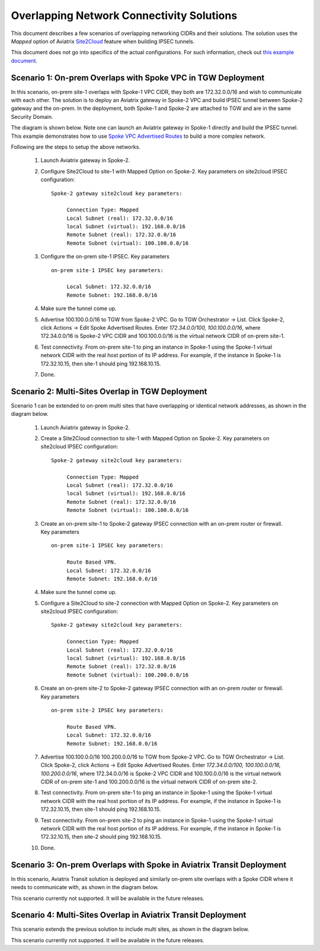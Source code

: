 

.. meta::
   :description: Create site2cloud connection with overlap network address ranges 
   :keywords: Mapped site2cloud, VGW, SNAT, DNAT, Overlap Network CIDR, overlap CIDRs


===========================================================================================
Overlapping Network Connectivity Solutions
===========================================================================================

This document describes a few scenarios of overlapping networking CIDRs and their solutions. The solution uses the `Mapped` option
of Aviatrix `Site2Cloud <https://docs.aviatrix.com/HowTos/site2cloud.html>`_ feature when building IPSEC tunnels. 

This document does not go into specifics of the actual configurations. For such information, check out `this example document <https://docs.aviatrix.com/HowTos/connect_overlap_cidrs_routebasedipsec.html>`_.

Scenario 1: On-prem Overlaps with Spoke VPC in TGW Deployment
----------------------------------------------------------------

In this scenario, on-prem site-1 overlaps with Spoke-1 VPC CIDR, they both are 172.32.0.0/16 and wish to communicate with each 
other. The solution is to deploy an Aviatrix gateway in Spoke-2 VPC and build IPSEC tunnel
between Spoke-2 gateway and the on-prem. In the deployment, both Spoke-1 and Spoke-2 are attached to TGW and are in the same Security Domain.  

The diagram is shown below. Note one can launch an Aviatrix gateway in Spoke-1 directly and build the IPSEC tunnel. This example
demonstrates how to use `Spoke VPC Advertised Routes <https://docs.aviatrix.com/HowTos/tgw_list.html#edit-spoke-vpc-advertised-routes>`_ to 
build a more complex network.


|overlap_onprem_tgw|

Following are the steps to setup the above networks. 

 1. Launch Aviatrix gateway in Spoke-2. 
 #. Configure Site2Cloud to site-1 with Mapped Option on Spoke-2. Key parameters on site2cloud IPSEC configuration: 
	
    ::

       Spoke-2 gateway site2cloud key parameters: 

            Connection Type: Mapped
            Local Subnet (real): 172.32.0.0/16
            local Subnet (virtual): 192.168.0.0/16
            Remote Subnet (real): 172.32.0.0/16
            Remote Subnet (virtual): 100.100.0.0/16

 #. Configure the on-prem site-1 IPSEC. Key parameters 

    ::

       on-prem site-1 IPSEC key parameters:

            Local Subnet: 172.32.0.0/16
            Remote Subnet: 192.168.0.0/16

 #. Make sure the tunnel come up. 
 
 #. Advertise 100.100.0.0/16 to TGW from Spoke-2 VPC. Go to TGW Orchestrator -> List. Click Spoke-2, click Actions -> Edit Spoke Advertised Routes. Enter `172.34.0.0/100, 100.100.0.0/16`, where 172.34.0.0/16 is Spoke-2 VPC CIDR and 100.100.0.0/16 is the virtual network CIDR of on-prem site-1. 

 #. Test connectivity. From on-prem site-1 to ping an instance in Spoke-1 using the Spoke-1 virtual network CIDR with the real host portion of its IP address. For example, if the instance in Spoke-1 is 172.32.10.15, then site-1 should ping 192.168.10.15. 

 #. Done. 


Scenario 2: Multi-Sites Overlap in TGW Deployment
-----------------------------------------------------------------

Scenario 1 can be extended to on-prem multi sites that have overlapping or identical network addresses, as shown in the diagram below. 

|overlap_multi_onprem_tgw| 

 1. Launch Aviatrix gateway in Spoke-2.
 #. Create a Site2Cloud connection to site-1 with Mapped Option on Spoke-2. Key parameters on site2cloud IPSEC configuration:

    ::

       Spoke-2 gateway site2cloud key parameters:

            Connection Type: Mapped
            Local Subnet (real): 172.32.0.0/16
            local Subnet (virtual): 192.168.0.0/16
            Remote Subnet (real): 172.32.0.0/16
            Remote Subnet (virtual): 100.100.0.0/16

 #. Create an on-prem site-1 to Spoke-2 gateway IPSEC connection with an on-prem router or firewall. Key parameters

    ::

       on-prem site-1 IPSEC key parameters:

            Route Based VPN.
            Local Subnet: 172.32.0.0/16
            Remote Subnet: 192.168.0.0/16

 #. Make sure the tunnel come up.

 #. Configure a Site2Cloud to site-2 connection with Mapped Option on Spoke-2. Key parameters on site2cloud IPSEC configuration:

    ::

       Spoke-2 gateway site2cloud key parameters:

            Connection Type: Mapped
            Local Subnet (real): 172.32.0.0/16
            local Subnet (virtual): 192.168.0.0/16
            Remote Subnet (real): 172.32.0.0/16
            Remote Subnet (virtual): 100.200.0.0/16

 #. Create an on-prem site-2 to Spoke-2 gateway IPSEC connection with an on-prem router or firewall. Key parameters

    ::

       on-prem site-2 IPSEC key parameters:

            Route Based VPN.
            Local Subnet: 172.32.0.0/16
            Remote Subnet: 192.168.0.0/16


 #. Advertise 100.100.0.0/16 100.200.0.0/16 to TGW from Spoke-2 VPC. Go to TGW Orchestrator -> List. Click Spoke-2, click Actions -> Edit Spoke Advertised Routes. Enter `172.34.0.0/100, 100.100.0.0/16, 100.200.0.0/16`, where 172.34.0.0/16 is Spoke-2 VPC CIDR and 100.100.0.0/16 is the virtual network CIDR of on-prem site-1 and 100.200.0.0/16 is the virtual network CIDR of on-prem site-2.

 #. Test connectivity. From on-prem site-1 to ping an instance in Spoke-1 using the Spoke-1 virtual network CIDR with the real host portion of its IP address. For example, if the instance in Spoke-1 is 172.32.10.15, then site-1 should ping 192.168.10.15. 


 #. Test connectivity. From on-prem site-2 to ping an instance in Spoke-1 using the Spoke-1 virtual network CIDR with the real host portion of its IP address. For example, if the instance in Spoke-1 is 172.32.10.15, then site-2 should ping 192.168.10.15. 

 #. Done.

Scenario 3: On-prem Overlaps with Spoke in Aviatrix Transit Deployment
--------------------------------------------------------------------------

In this scenario, Aviatrix Transit solution is deployed and similarly on-prem site
overlaps with a Spoke CIDR where it needs to communicate with, as shown in the diagram below. 

|overlap_onprem_aviatrix_transit|

This scenario currently not supported. It will be available in the future releases.

Scenario 4: Multi-Sites Overlap in Aviatrix Transit Deployment
-----------------------------------------------------------------

This scenario extends the previous solution to include multi sites, as shown in the diagram below. 

|overlap_multi_onprem_aviatrix_transit|

This scenario currently not supported. It will be available in the future releases.

.. |overlap_onprem_tgw| image:: overlapping_network_solutions_media/overlap_onprem_tgw.png
   :scale: 30%

.. |overlap_multi_onprem_tgw| image:: overlapping_network_solutions_media/overlap_multi_onprem_tgw.png
   :scale: 30%
   
.. |overlap_onprem_aviatrix_transit| image:: overlapping_network_solutions_media/overlap_onprem_aviatrix_transit.png
   :scale: 30%

.. |overlap_multi_onprem_aviatrix_transit| image:: overlapping_network_solutions_media/overlap_multi_onprem_aviatrix_transit.png
   :scale: 30%

.. disqus::    

